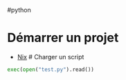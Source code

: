 ​#python

* Démarrer un projet
:PROPERTIES:
:CUSTOM_ID: démarrer-un-projet
:END:
- [[file:Environnement%20Python%20avec%20nix.md][Nix]] # Charger un
  script

#+begin_src python
exec(open("test.py").read())
#+end_src
